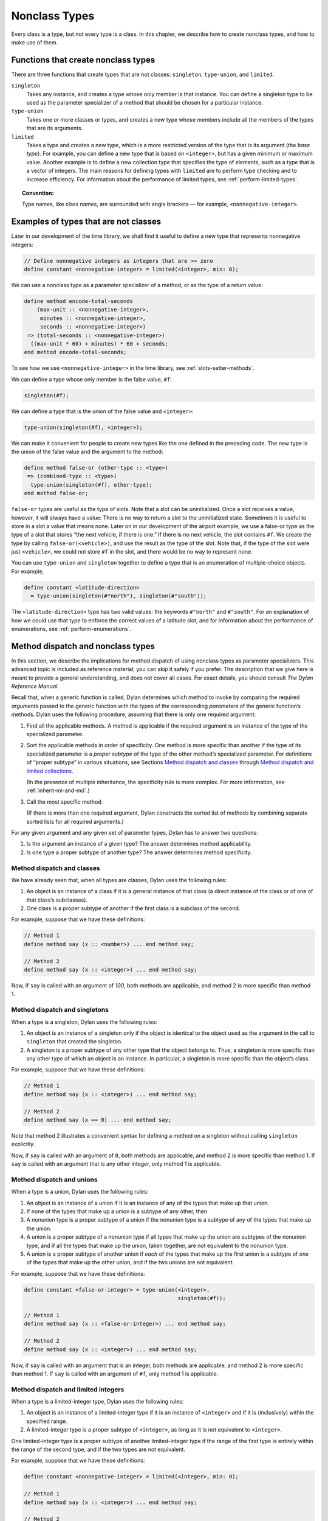 Nonclass Types
==============

Every class is a type, but not every type is a class. In this chapter,
we describe how to create nonclass types, and how to make use of them.

.. _classes-functions-create-nonclass-types:

Functions that create nonclass types
------------------------------------

There are three functions that create types that are not classes:
``singleton``, ``type-union``, and ``limited``.

``singleton``
  Takes any instance, and creates a type whose only member is
  that instance. You can define a singleton type to be used as the
  parameter specializer of a method that should be chosen for a particular
  instance.

``type-union``
  Takes one or more classes or types, and creates a new type
  whose members include all the members of the types that are its
  arguments.

``limited``
  Takes a type and creates a new type, which is a more
  restricted version of the type that is its argument (the *base type*).
  For example, you can define a new type that is based on ``<integer>``,
  but has a given minimum or maximum value. Another example is to define a
  new collection type that specifies the type of elements, such as a type
  that is a vector of integers. The main reasons for defining types with
  ``limited`` are to perform type checking and to increase efficiency. For
  information about the performance of limited types, see
  :ref:`perform-limited-types`.

.. topic:: Convention:

   Type names, like class names, are surrounded with angle
   brackets — for example, ``<nonnegative-integer>``.

Examples of types that are not classes
--------------------------------------

Later in our development of the time library, we shall find it useful to
define a new type that represents nonnegative integers:

.. code-block:: dylan

    // Define nonnegative integers as integers that are >= zero
    define constant <nonnegative-integer> = limited(<integer>, min: 0);

We can use a nonclass type as a parameter specializer of a method, or as
the type of a return value:

.. code-block:: dylan

    define method encode-total-seconds
        (max-unit :: <nonnegative-integer>,
         minutes :: <nonnegative-integer>,
         seconds :: <nonnegative-integer>)
     => (total-seconds :: <nonnegative-integer>)
      ((max-unit * 60) + minutes) * 60 + seconds;
    end method encode-total-seconds;

To see how we use ``<nonnegative-integer>`` in the time library, see
:ref:`slots-setter-methods`.

We can define a type whose only member is the false value, ``#f``:

.. code-block:: dylan

    singleton(#f);

We can define a type that is the union of the false value and
``<integer>``:

.. code-block:: dylan

    type-union(singleton(#f), <integer>);

We can make it convenient for people to create new types like the one
defined in the preceding code. The new type is the union of the false
value and the argument to the method:

.. code-block:: dylan

    define method false-or (other-type :: <type>)
     => (combined-type :: <type>)
      type-union(singleton(#f), other-type);
    end method false-or;

``false-or`` types are useful as the type of slots. Note that a slot can
be uninitialized. Once a slot receives a value, however, it will always
have a value: There is no way to return a slot to the uninitialized
state. Sometimes it is useful to store in a slot a value that means
none. Later on in our development of the airport example, we use a
false-or type as the type of a slot that stores “the next vehicle, if
there is one.” If there is no next vehicle, the slot contains ``#f``. We
create the type by calling ``false-or(<vehicle>)``, and use the result as
the type of the slot. Note that, if the type of the slot were just
``<vehicle>``, we could not store ``#f`` in the slot, and there would be no
way to represent none.

You can use ``type-union`` and ``singleton`` together to define a type that
is an enumeration of multiple-choice objects. For example,

.. code-block:: dylan

    define constant <latitude-direction>
      = type-union(singleton(#"north"), singleton(#"south"));

The ``<latitude-direction>`` type has two valid values: the keywords
``#"north"`` and ``#"south"``. For an explanation of how we could use that
type to enforce the correct values of a latitude slot, and for
information about the performance of enumerations, see
:ref:`perform-enumerations`.

.. _classes-method-dispatch-nonclass-types:

Method dispatch and nonclass types
----------------------------------

In this section, we describe the implications for method dispatch of
using nonclass types as parameter specializers. This advanced topic is
included as reference material; you can skip it safely if you prefer.
The description that we give here is meant to provide a general
understanding, and does not cover all cases. For exact details, you
should consult *The Dylan Reference Manual*.

Recall that, when a generic function is called, Dylan determines which
method to invoke by comparing the required *arguments* passed to the
generic function with the types of the corresponding *parameters* of the
generic function’s methods. Dylan uses the following procedure, assuming
that there is only one required argument:

#. Find all the applicable methods. A method is applicable if the
   required argument is an instance of the type of the specialized
   parameter.

#. Sort the applicable methods in order of specificity. One method is
   more specific than another if the type of its specialized parameter
   is a *proper subtype* of the type of the other method’s specialized
   parameter. For definitions of “proper subtype” in various situations,
   see Sections `Method dispatch and classes`_ through
   `Method dispatch and limited collections`_.

   (In the presence of multiple inheritance, the specificity rule is more
   complex. For more information, see :ref:`inherit-mi-and-md`.)

#. Call the most specific method.

   (If there is more than one required argument, Dylan constructs the
   sorted list of methods by combining separate sorted lists for all
   required arguments.)

For any given argument and any given set of parameter types, Dylan has
to answer two questions:

#. Is the argument an instance of a given type? The answer determines
   method applicability.

#. Is one type a proper subtype of another type? The answer determines
   method specificity.

Method dispatch and classes
~~~~~~~~~~~~~~~~~~~~~~~~~~~

We have already seen that, when all types are classes, Dylan uses the
following rules:

#. An object is an instance of a class if it is a general instance of
   that class (a direct instance of the class or of one of that class’s
   subclasses).
#. One class is a proper subtype of another if the first class is a
   subclass of the second.

For example, suppose that we have these definitions:

.. code-block:: dylan

    // Method 1
    define method say (x :: <number>) ... end method say;

    // Method 2
    define method say (x :: <integer>) ... end method say;

Now, if ``say`` is called with an argument of *100*, both methods are
applicable, and method 2 is more specific than method 1.

Method dispatch and singletons
~~~~~~~~~~~~~~~~~~~~~~~~~~~~~~

When a type is a singleton, Dylan uses the following rules:

#. An object is an instance of a singleton only if the object is
   identical to the object used as the argument in the call to
   ``singleton`` that created the singleton.
#. A singleton is a proper subtype of any other type that the object
   belongs to. Thus, a singleton is more specific than any other type of
   which an object is an instance. In particular, a singleton is more
   specific than the object’s class.

For example, suppose that we have these definitions:

.. code-block:: dylan

    // Method 1
    define method say (x :: <integer>) ... end method say;

    // Method 2
    define method say (x == 0) ... end method say;

Note that method 2 illustrates a convenient syntax for defining a method
on a singleton without calling ``singleton`` explicitly.

Now, if ``say`` is called with an argument of ``0``, both methods are
applicable, and method 2 is more specific than method 1. If ``say`` is
called with an argument that is any other integer, only method 1 is
applicable.

Method dispatch and unions
~~~~~~~~~~~~~~~~~~~~~~~~~~

When a type is a union, Dylan uses the following rules:

#. An object is an instance of a union if it is an instance of any of
   the types that make up that union.
#. If none of the types that make up a union is a subtype of any other,
   then
#. A nonunion type is a proper subtype of a union if the nonunion type
   is a subtype of any of the types that make up the union.
#. A union is a proper subtype of a nonunion type if all types that make
   up the union are subtypes of the nonunion type, and if all the types
   that make up the union, taken together, are not equivalent to the
   nonunion type.
#. A union is a proper subtype of another union if *each* of the types
   that make up the first union is a subtype of *one* of the types that
   make up the other union, and if the two unions are not equivalent.

For example, suppose that we have these definitions:

.. code-block:: dylan

    define constant <false-or-integer> = type-union(<integer>,
                                                    singleton(#f));

    // Method 1
    define method say (x :: <false-or-integer>) ... end method say;

    // Method 2
    define method say (x :: <integer>) ... end method say;

Now, if ``say`` is called with an argument that is an integer, both
methods are applicable, and method 2 is more specific than method 1. If
``say`` is called with an argument of ``#f``, only method 1 is applicable.

Method dispatch and limited integers
~~~~~~~~~~~~~~~~~~~~~~~~~~~~~~~~~~~~

When a type is a limited-integer type, Dylan uses the following rules:

#. An object is an instance of a limited-integer type if it is an
   instance of ``<integer>`` and if it is (inclusively) within the
   specified range.
#. A limited-integer type is a proper subtype of ``<integer>``, as long
   as it is not equivalent to ``<integer>``.

One limited-integer type is a proper subtype of another limited-integer
type if the range of the first type is entirely within the range of the
second type, and if the two types are not equivalent.

For example, suppose that we have these definitions:

.. code-block:: dylan

    define constant <nonnegative-integer> = limited(<integer>, min: 0);

    // Method 1
    define method say (x :: <integer>) ... end method say;

    // Method 2
    define method say (x :: <nonnegative-integer>) ... end method say;

Now, if ``say`` is called with an argument of ``1``, both methods are
applicable, and method 2 is more specific than method 1. If ``say`` is
called with an argument of ``-1``, only method 1 is applicable.

Now suppose that, instead, we have the following definitions:

.. code-block:: dylan

    define constant <limited-integer-1> = limited(<integer>, min: -2,
                                                  max: 2);

    define constant <limited-integer-2> = limited(<integer>, min: 0,
                                                  max: 4);

    // Method 1
    define method say (x :: <limited-integer-1>) ... end method say;

    // Method 2
    define method say (x :: <limited-integer-2>) ... end method say;

Now, if ``say`` is called with an argument of ``1``, both methods are
applicable, and neither method is more specific than the other; the two
methods are *ambiguous*. If no more specific method exists, Dylan
signals an error when we call ``say`` with an argument of ``1``.

Method dispatch and limited collections
~~~~~~~~~~~~~~~~~~~~~~~~~~~~~~~~~~~~~~~

When a type is a limited-collection type, Dylan uses the following
rules:

#. An object is an instance of a limited-collection type if all the
   following are true: the class of the object is a subclass of the base
   type; the two element types are equivalent; and, if the
   limited-collection type restricts the size or dimensions, the size or
   dimensions of the object are the same as those specified for the
   type. If the object is an instance of ``<strectchy-collection>``, the
   limited-collection type cannot restrict the size or dimensions.
#. A limited-collection type is a proper subtype of its base type, as
   long as it is not equivalent to the base type.

Generally, one limited-collection type is a proper subtype of another
limited-collection type if all the following are true: the base type of
the first is a subclass of the base type of the second; the two element
types are equivalent; the size or dimensions of the first limited type
are no less restricted than those of the second type; and the first
limited type is not equivalent to the second.

For example, suppose that we have these definitions:

.. code-block:: dylan

    define constant <limited-vector-of-3-integers>
      = limited(<vector>, of: <integer>, size: 3);

    define constant <limited-vector-of-3-numbers>
      = limited(<vector>, of: <number>, size: 3);

    define constant $v1 = make(<limited-vector-of-3-integers>,
                               size: 3, fill: 1);

    define constant $v2 = vector(1, 1, 1);

    // Method 1
    define method say (x :: <vector>) ... end method say;

    // Method 2
    define method say (x :: <limited-vector-of-3-integers>)
      ...
    end method say;

    // Method 3
    define method say (x :: <limited-vector-of-3-numbers>)
      ...
    end method say;

Now, if ``say`` is called with an argument of ``$v1``, both method 1 and
method 2 are applicable, and method 2 is more specific than method 1.
Note that ``$v1`` is an instance of ``<limited-vector-of-3-integers>`` but
is not an instance of ``<limited-vector-of-3-numbers>``, because the
element type of ``$v1`` is not equivalent to the element type of
``<limited-vector-of-3-numbers>``.

If ``say`` is called with an argument of ``$v2``, only method 1 is
applicable. Note that ``$v2`` is not an instance of either of the
limited-collection types we defined, even though ``$v2`` is a vector that
contains three integers. (For example, we could store objects other than
integers in ``$v2``.)

Summary
-------

In this chapter, we discussed types that are not classes:

- A *singleton type* is a type whose only member is one particular
  instance. An example of creating a singleton type is:

  .. code-block:: dylan

      singleton(#f);

- A *union type* is a type whose members include all the members of one
  or more base types. An example of creating a union type is:

  .. code-block:: dylan

      type-union(singleton(#f), <integer>);

- A *limited type* is a type that is a more restricted version of its
  base type. For example, a limited-integer type is based on
  ``<integer>``, but has a given minimum or maximum value:

  .. code-block:: dylan

      limited(<integer>, min: 0);

  Another example of a limited type is a limited-collection type, which is
  a collection type that specifies the type of elements, and/or the size
  of the collection:

  .. code-block:: dylan

      limited(<vector>, of: <integer>, size: 3);

